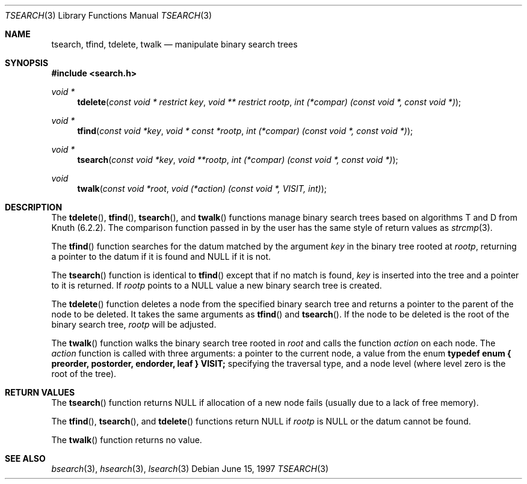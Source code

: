 .\" $NetBSD$
.\" Copyright (c) 1997 Todd C. Miller <Todd.Miller@courtesan.com>
.\" All rights reserved.
.\"
.\" Redistribution and use in source and binary forms, with or without
.\" modification, are permitted provided that the following conditions
.\" are met:
.\" 1. Redistributions of source code must retain the above copyright
.\"    notice, this list of conditions and the following disclaimer.
.\" 2. Redistributions in binary form must reproduce the above copyright
.\"    notice, this list of conditions and the following disclaimer in the
.\"    documentation and/or other materials provided with the distribution.
.\" 3. The name of the author may not be used to endorse or promote products
.\"    derived from this software without specific prior written permission.
.\"
.\" THIS SOFTWARE IS PROVIDED ``AS IS'' AND ANY EXPRESS OR IMPLIED WARRANTIES,
.\" INCLUDING, BUT NOT LIMITED TO, THE IMPLIED WARRANTIES OF MERCHANTABILITY
.\" AND FITNESS FOR A PARTICULAR PURPOSE ARE DISCLAIMED.  IN NO EVENT SHALL
.\" THE AUTHOR BE LIABLE FOR ANY DIRECT, INDIRECT, INCIDENTAL, SPECIAL,
.\" EXEMPLARY, OR CONSEQUENTIAL DAMAGES (INCLUDING, BUT NOT LIMITED TO,
.\" PROCUREMENT OF SUBSTITUTE GOODS OR SERVICES; LOSS OF USE, DATA, OR PROFITS;
.\" OR BUSINESS INTERRUPTION) HOWEVER CAUSED AND ON ANY THEORY OF LIABILITY,
.\" WHETHER IN CONTRACT, STRICT LIABILITY, OR TORT (INCLUDING NEGLIGENCE OR
.\" OTHERWISE) ARISING IN ANY WAY OUT OF THE USE OF THIS SOFTWARE, EVEN IF
.\" ADVISED OF THE POSSIBILITY OF SUCH DAMAGE.
.\"
.\"	OpenBSD: tsearch.3,v 1.2 1998/06/21 22:13:49 millert Exp
.\" $FreeBSD: releng/9.2/lib/libc/stdlib/tsearch.3 159879 2006-06-23 13:36:33Z keramida $
.\"
.Dd June 15, 1997
.Dt TSEARCH 3
.Os
.Sh NAME
.Nm tsearch , tfind , tdelete , twalk
.Nd manipulate binary search trees
.Sh SYNOPSIS
.In search.h
.Ft void *
.Fn tdelete "const void * restrict key" "void ** restrict rootp" "int (*compar) (const void *, const void *)"
.Ft void *
.Fn tfind "const void *key" "void * const *rootp" "int (*compar) (const void *, const void *)"
.Ft void *
.Fn tsearch "const void *key" "void **rootp" "int (*compar) (const void *, const void *)"
.Ft void
.Fn twalk "const void *root" "void (*action) (const void *, VISIT, int)"
.Sh DESCRIPTION
The
.Fn tdelete ,
.Fn tfind ,
.Fn tsearch ,
and
.Fn twalk
functions manage binary search trees based on algorithms T and D
from Knuth (6.2.2).
The comparison function passed in by
the user has the same style of return values as
.Xr strcmp 3 .
.Pp
The
.Fn tfind
function
searches for the datum matched by the argument
.Fa key
in the binary tree rooted at
.Fa rootp ,
returning a pointer to the datum if it is found and NULL
if it is not.
.Pp
The
.Fn tsearch
function
is identical to
.Fn tfind
except that if no match is found,
.Fa key
is inserted into the tree and a pointer to it is returned.
If
.Fa rootp
points to a NULL value a new binary search tree is created.
.Pp
The
.Fn tdelete
function
deletes a node from the specified binary search tree and returns
a pointer to the parent of the node to be deleted.
It takes the same arguments as
.Fn tfind
and
.Fn tsearch .
If the node to be deleted is the root of the binary search tree,
.Fa rootp
will be adjusted.
.Pp
The
.Fn twalk
function
walks the binary search tree rooted in
.Fa root
and calls the function
.Fa action
on each node.
The
.Fa action
function
is called with three arguments: a pointer to the current node,
a value from the enum
.Sy "typedef enum { preorder, postorder, endorder, leaf } VISIT;"
specifying the traversal type, and a node level (where level
zero is the root of the tree).
.Sh RETURN VALUES
The
.Fn tsearch
function returns NULL if allocation of a new node fails (usually
due to a lack of free memory).
.Pp
The
.Fn tfind ,
.Fn tsearch ,
and
.Fn tdelete
functions
return NULL if
.Fa rootp
is NULL or the datum cannot be found.
.Pp
The
.Fn twalk
function returns no value.
.Sh SEE ALSO
.Xr bsearch 3 ,
.Xr hsearch 3 ,
.Xr lsearch 3
